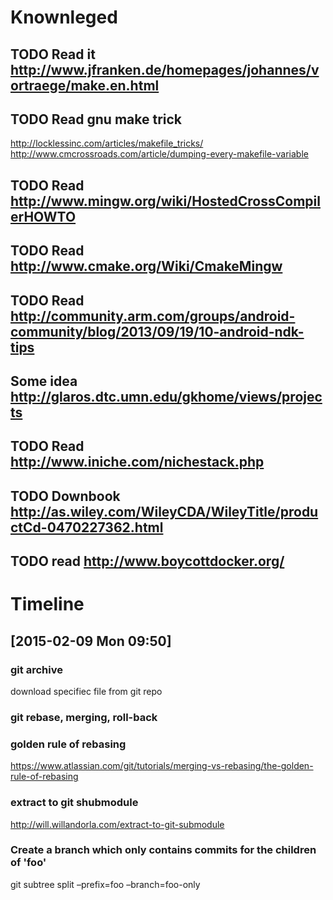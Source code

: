 # -*- mode: org; coding: utf-8; -*-
#+DESCRIPTION:
#+KEYWORDS:
#+LANGUAGE:  en
#+OPTIONS:   H:3 num:t toc:t \n:nil @:t ::t |:t ^:t -:t f:t *:t <:t
#+OPTIONS:   TeX:t LaTeX:t skip:nil d:nil todo:t pri:nil tags:not-in-toc
#+INFOJS_OPT: view:nil toc:nil ltoc:t mouse:underline buttons:0 path:http://orgmode.org/org-info.js

#+startup: all

* Knownleged
** TODO Read it http://www.jfranken.de/homepages/johannes/vortraege/make.en.html
** TODO Read gnu make trick
   http://locklessinc.com/articles/makefile_tricks/
   http://www.cmcrossroads.com/article/dumping-every-makefile-variable  
** TODO Read http://www.mingw.org/wiki/HostedCrossCompilerHOWTO
** TODO Read http://www.cmake.org/Wiki/CmakeMingw
** TODO Read http://community.arm.com/groups/android-community/blog/2013/09/19/10-android-ndk-tips
** Some idea http://glaros.dtc.umn.edu/gkhome/views/projects
** TODO Read http://www.iniche.com/nichestack.php
** TODO Downbook http://as.wiley.com/WileyCDA/WileyTitle/productCd-0470227362.html
** TODO read http://www.boycottdocker.org/

* Timeline
** [2015-02-09 Mon 09:50]
*** git archive 
    download specifiec file from git repo
*** git rebase, merging, roll-back
*** golden rule of rebasing
    https://www.atlassian.com/git/tutorials/merging-vs-rebasing/the-golden-rule-of-rebasing

*** extract to git shubmodule
    http://will.willandorla.com/extract-to-git-submodule
*** Create a branch which only contains commits for the children of 'foo'
    git subtree split --prefix=foo --branch=foo-only
